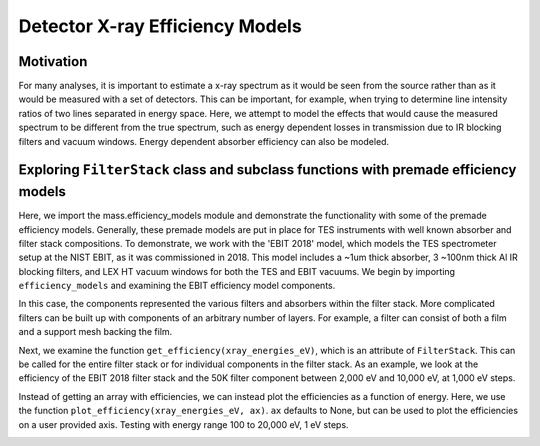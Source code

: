 Detector X-ray Efficiency Models
=======================

Motivation
----------
For many analyses, it is important to estimate a x-ray spectrum as it would be seen from the source rather than as it would be measured with a set of detectors.
This can be important, for example, when trying to determine line intensity ratios of two lines separated in energy space.
Here, we attempt to model the effects that would cause the measured spectrum to be different from the true spectrum, 
such as energy dependent losses in transmission due to IR blocking filters and vacuum windows.
Energy dependent absorber efficiency can also be modeled.

Exploring ``FilterStack`` class and subclass functions with premade efficiency models
---------------------
Here, we import the mass.efficiency_models module and demonstrate the functionality with some of the premade efficiency models.
Generally, these premade models are put in place for TES instruments with well known absorber and filter stack compositions.
To demonstrate, we work with the 'EBIT 2018' model, which models the TES spectrometer setup at the NIST EBIT, as it was commissioned in 2018.
This model includes a ~1um thick absorber, 3 ~100nm thick Al IR blocking filters, and LEX HT vacuum windows for both the TES and EBIT vacuums.
We begin by importing ``efficiency_models`` and examining the EBIT efficiency model components.

.. testcode::

  import mass.efficiency_models
  import numpy as np
  import pylab as plt

  EBIT_model = mass.efficiency_models.models['EBIT 2018']
  print('{} components:'.format(EBIT_model.name), EBIT_model.components)

.. testoutput::

  EBIT 2018 components: [Film(name=Electroplated Au Absorber), AlFilmWithOxide(name=50mK Filter), AlFilmWithOxide(name=3K Filter), FilterStack(name=50K Filter), LEX_HT(name=Luxel Window TES), LEX_HT(name=Luxel Window EBIT)]

In this case, the components represented the various filters and absorbers within the filter stack. 
More complicated filters can be built up with components of an arbitrary number of layers. 
For example, a filter can consist of both a film and a support mesh backing the film.

.. testcode::

  for iComponent in EBIT_model.components:
    if len(iComponent.components) > 0:
      print('{} components:'.format(iComponent.name), iComponent.components)

.. testoutput::

  50K Filter components: [AlFilmWithOxide(name=Al Film), Mesh(name=Ni Mesh)]
  Luxel Window TES components: [Film(name=LEX_HT Film), Mesh(name=LEX_HT Mesh)]
  Luxel Window EBIT components: [Film(name=LEX_HT Film), Mesh(name=LEX_HT Mesh)]

Next, we examine the function ``get_efficiency(xray_energies_eV)``, which is an attribute of ``FilterStack``. 
This can be called for the entire filter stack or for individual components in the filter stack. 
As an example, we look at the efficiency of the EBIT 2018 filter stack and the 50K filter component between 
2,000 eV and 10,000 eV, at 1,000 eV steps.

.. testcode::

  xray_energies_eV = np.arange(2000, 10000, 1000)
  stack_efficiency = EBIT_model.get_efficiency(xray_energies_eV)
  filter50K_component = EBIT_model.components[[iComponent.name for iComponent in EBIT_model.components].index('50K Filter')]
  filter50K_efficiency = filter50K_component.get_efficiency(xray_energies_eV)

  print(stack_efficiency.round(decimals=2))
  print(filter50K_efficiency.round(decimals=2))

.. testoutput::

  [0.34 0.47 0.46 0.38 0.31 0.24 0.19 0.14]
  [0.78 0.81 0.82 0.84 0.87 0.89 0.92 0.83]

Instead of getting an array with efficiencies, we can instead plot the efficiencies as a function of energy.
Here, we use the function ``plot_efficiency(xray_energies_eV, ax)``.
``ax`` defaults to None, but can be used to plot the efficiencies on a user provided axis.
Testing with energy range 100 to 20,000 eV, 1 eV steps.

.. testcode::

  xray_energies_eV = np.arange(100,20000,1)
  EBIT_model.plot_efficiency(xray_energies_eV)

.. testcode::
  :hide:

  plt.savefig("img/EBIT_efficiency.png");plt.close()

.. image:: img/EBIT_efficiency.png
  :width: 45%

.. testcode::
  print('test print without testoutput block')